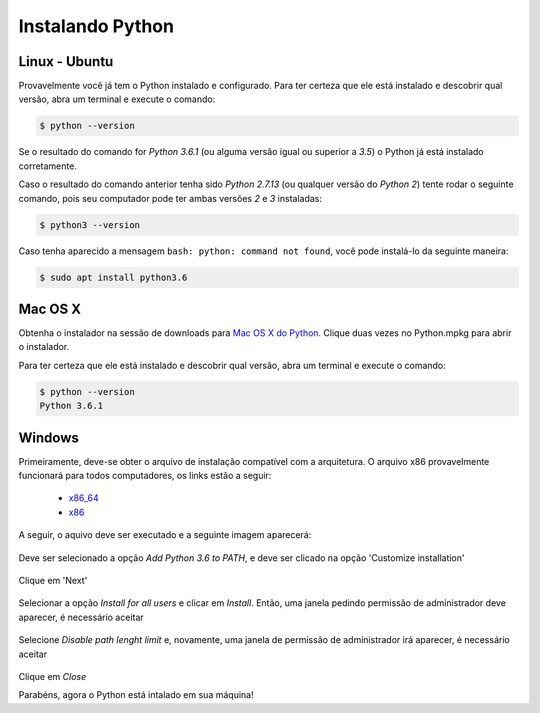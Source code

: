 Instalando Python
=================

Linux - Ubuntu
--------------

Provavelmente você já tem o Python instalado e configurado. Para ter certeza
que ele está instalado e descobrir qual versão, abra um terminal e execute o
comando:

.. code::

   $ python --version

Se o resultado do comando for `Python 3.6.1` (ou alguma versão igual ou
superior a `3.5`) o Python já está instalado corretamente.

Caso o resultado do comando anterior tenha sido `Python 2.7.13` (ou qualquer
versão do `Python 2`) tente rodar o seguinte comando, pois seu computador
pode ter ambas versões `2` e `3` instaladas:

.. code::

    $ python3 --version

Caso tenha aparecido a mensagem ``bash: python: command not found``, você pode
instalá-lo da seguinte maneira:

.. code::

   $ sudo apt install python3.6


Mac OS X
--------

Obtenha o instalador na sessão de downloads para `Mac OS X do Python`_. Clique
duas vezes no Python.mpkg para abrir o instalador.

Para ter certeza que ele está instalado e descobrir qual versão, abra um
terminal e execute o comando:

.. code::

   $ python --version
   Python 3.6.1


Windows
-------

Primeiramente, deve-se obter o arquivo de instalação compatível com a
arquitetura. O arquivo x86 provavelmente funcionará para todos computadores,
os links estão a seguir:

    - x86_64_
    - x86_

A seguir, o aquivo deve ser executado e a seguinte imagem aparecerá:

.. figure:: images/install1.png
   :align: center
   :scale: 80%

Deve ser selecionado a opção `Add Python 3.6 to PATH`, e deve ser clicado na
opção 'Customize installation'


.. figure:: images/install2.png
   :align: center
   :scale: 80%

Clique em 'Next'

.. figure:: images/install3.png
   :align: center
   :scale: 80%

Selecionar a opção `Install for all users` e clicar em `Install`. Então, uma
janela pedindo permissão de administrador deve aparecer, é necessário aceitar

.. figure:: images/install4.png
   :align: center
   :scale: 80%

Selecione `Disable path lenght limit` e, novamente, uma janela de permissão de
administrador irá aparecer, é necessário aceitar

.. figure:: images/install5.png
   :align: center
   :scale: 80%

Clique em `Close`

Parabéns, agora o Python está intalado em sua máquina!


.. _Mac OS X do Python: https://www.python.org/downloads/mac-osx/
.. _x86_64: https://www.python.org/ftp/python/3.6.1/python-3.6.1-amd64.exe
.. _x86: https://www.python.org/ftp/python/3.6.1/python-3.6.1.exe
